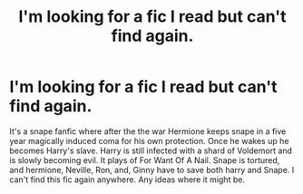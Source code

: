 #+TITLE: I'm looking for a fic I read but can't find again.

* I'm looking for a fic I read but can't find again.
:PROPERTIES:
:Author: VoidofAnguish
:Score: 0
:DateUnix: 1566126204.0
:DateShort: 2019-Aug-18
:END:
It's a snape fanfic where after the the war Hermione keeps snape in a five year magically induced coma for his own protection. Once he wakes up he becomes Harry's slave. Harry is still infected with a shard of Voldemort and is slowly becoming evil. It plays of For Want Of A Nail. Snape is tortured, and hermione, Neville, Ron, and, Ginny have to save both harry and Snape. I can't find this fic again anywhere. Any ideas where it might be.

